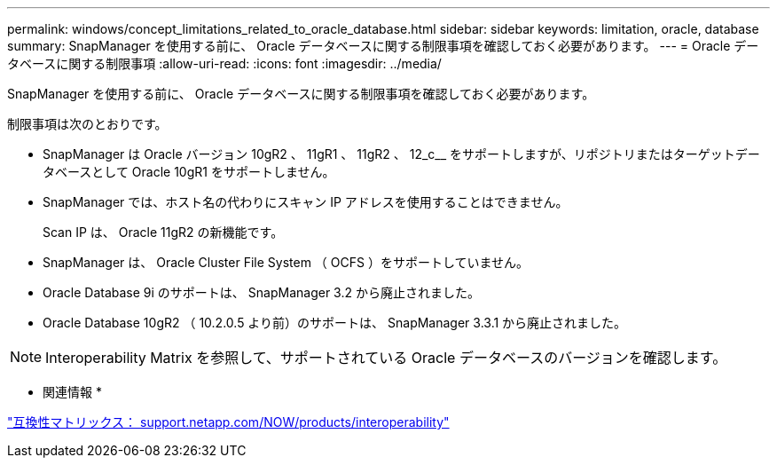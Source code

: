 ---
permalink: windows/concept_limitations_related_to_oracle_database.html 
sidebar: sidebar 
keywords: limitation, oracle, database 
summary: SnapManager を使用する前に、 Oracle データベースに関する制限事項を確認しておく必要があります。 
---
= Oracle データベースに関する制限事項
:allow-uri-read: 
:icons: font
:imagesdir: ../media/


[role="lead"]
SnapManager を使用する前に、 Oracle データベースに関する制限事項を確認しておく必要があります。

制限事項は次のとおりです。

* SnapManager は Oracle バージョン 10gR2 、 11gR1 、 11gR2 、 12_c__ をサポートしますが、リポジトリまたはターゲットデータベースとして Oracle 10gR1 をサポートしません。
* SnapManager では、ホスト名の代わりにスキャン IP アドレスを使用することはできません。
+
Scan IP は、 Oracle 11gR2 の新機能です。

* SnapManager は、 Oracle Cluster File System （ OCFS ）をサポートしていません。
* Oracle Database 9i のサポートは、 SnapManager 3.2 から廃止されました。
* Oracle Database 10gR2 （ 10.2.0.5 より前）のサポートは、 SnapManager 3.3.1 から廃止されました。



NOTE: Interoperability Matrix を参照して、サポートされている Oracle データベースのバージョンを確認します。

* 関連情報 *

http://support.netapp.com/NOW/products/interoperability/["互換性マトリックス： support.netapp.com/NOW/products/interoperability"]
